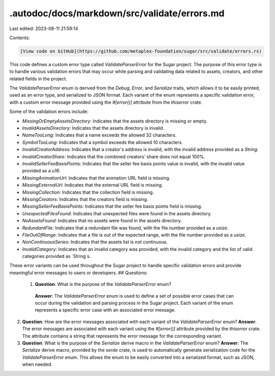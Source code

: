 .autodoc/docs/markdown/src/validate/errors.md
=============================================

Last edited: 2023-08-11 21:59:14

Contents:

.. code-block:: md

    [View code on GitHub](https://github.com/metaplex-foundation/sugar/src/validate/errors.rs)

This code defines a custom error type called `ValidateParserError` for the Sugar project. The purpose of this error type is to handle various validation errors that may occur while parsing and validating data related to assets, creators, and other related fields in the project.

The `ValidateParserError` enum is derived from the `Debug`, `Error`, and `Serialize` traits, which allows it to be easily printed, used as an error type, and serialized to JSON format. Each variant of the enum represents a specific validation error, with a custom error message provided using the `#[error()]` attribute from the `thiserror` crate.

Some of the validation errors include:

- `MissingOrEmptyAssetsDirectory`: Indicates that the assets directory is missing or empty.
- `InvalidAssetsDirectory`: Indicates that the assets directory is invalid.
- `NameTooLong`: Indicates that a name exceeds the allowed 32 characters.
- `SymbolTooLong`: Indicates that a symbol exceeds the allowed 10 characters.
- `InvalidCreatorAddress`: Indicates that a creator's address is invalid, with the invalid address provided as a `String`.
- `InvalidCreatorShare`: Indicates that the combined creators' share does not equal 100%.
- `InvalidSellerFeeBasisPoints`: Indicates that the seller fee basis points value is invalid, with the invalid value provided as a `u16`.
- `MissingAnimationUrl`: Indicates that the animation URL field is missing.
- `MissingExternalUrl`: Indicates that the external URL field is missing.
- `MissingCollection`: Indicates that the collection field is missing.
- `MissingCreators`: Indicates that the creators field is missing.
- `MissingSellerFeeBasisPoints`: Indicates that the seller fee basis points field is missing.
- `UnexpectedFilesFound`: Indicates that unexpected files were found in the assets directory.
- `NoAssetsFound`: Indicates that no assets were found in the assets directory.
- `RedundantFile`: Indicates that a redundant file was found, with the file number provided as a `usize`.
- `FileOutOfRange`: Indicates that a file is out of the expected range, with the file number provided as a `usize`.
- `NonContinuousSeries`: Indicates that the assets list is not continuous.
- `InvalidCategory`: Indicates that an invalid category was provided, with the invalid category and the list of valid categories provided as `String`s.

These error variants can be used throughout the Sugar project to handle specific validation errors and provide meaningful error messages to users or developers.
## Questions: 
 1. **Question**: What is the purpose of the `ValidateParserError` enum?
   **Answer**: The `ValidateParserError` enum is used to define a set of possible error cases that can occur during the validation and parsing process in the Sugar project. Each variant of the enum represents a specific error case with an associated error message.

2. **Question**: How are the error messages associated with each variant of the `ValidateParserError` enum?
   **Answer**: The error messages are associated with each variant using the `#[error()]` attribute provided by the `thiserror` crate. The attribute contains a string that represents the error message for the corresponding variant.

3. **Question**: What is the purpose of the `Serialize` derive macro in the `ValidateParserError` enum?
   **Answer**: The `Serialize` derive macro, provided by the `serde` crate, is used to automatically generate serialization code for the `ValidateParserError` enum. This allows the enum to be easily converted into a serialized format, such as JSON, when needed.

